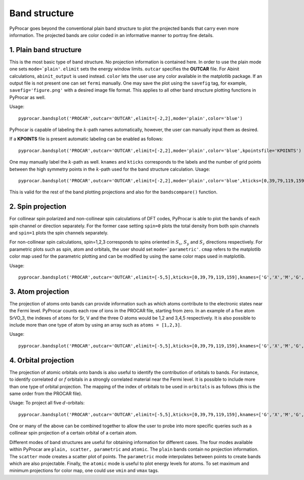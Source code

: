 Band structure
===================

PyProcar goes beyond the conventional plain band structure to plot the projected bands that carry even more information. The projected bands are color coded in an informative manner to portray fine details. 

=======================
1. Plain band structure
=======================

This is the most basic type of band structure. No projection information is contained here. In order to use the plain mode one sets ``mode=`plain'``. ``elimit`` sets the energy window limits. ``outcar`` specifies the **OUTCAR** file. For Abinit calculations, ``abinit_output`` is used instead. ``color`` lets the user use any color available in the matplotlib package. If an output file is not present one can set ``fermi`` manually. One may save the plot using the ``savefig`` tag, for example, ``savefig='figure.png'`` with a desired image file format. This applies to all other band structure plotting functions in PyProcar as well. 

Usage::

	pyprocar.bandsplot('PROCAR',outcar='OUTCAR',elimit=[-2,2],mode='plain',color='blue') 

PyProcar is capable of labeling the :math:`k`-path names automatically, however, the user can manually input them as desired. 

If a **KPOINTS** file is present automatic labeling can be enabled as follows::

	pyprocar.bandsplot('PROCAR',outcar='OUTCAR',elimit=[-2,2],mode='plain',color='blue',kpointsfile='KPOINTS')

One may manually label the :math:`k`-path as well. ``knames`` and ``kticks`` corresponds to the labels and the number of grid points between the high symmetry points in the :math:`k`-path used for the band structure calculation. Usage::

	pyprocar.bandsplot('PROCAR',outcar='OUTCAR',elimit=[-2,2],mode='plain',color='blue',kticks=[0,39,79,119,159],knames=['G','X','M','G','R'])

This is valid for the rest of the band plotting projections and also for the ``bandscompare()`` function.

==================
2. Spin projection
==================

For collinear spin polarized and non-collinear spin calculations of DFT codes, PyProcar is able to plot the bands of each spin channel or direction separately. For the former case setting ``spin=0`` plots the total density from both spin channels and ``spin=1`` plots the spin channels separately. 

For non-collinear spin calculations, spin=1,2,3 corresponds to spins oriented in :math:`S_x`, :math:`S_y` and :math:`S_z` directions respectively. For parametric plots such as spin, atom and orbitals, the user should set ``mode=`parametric'``. ``cmap`` refers to the matplotlib color map used for the parametric plotting and can be modified by using the same color maps used in matplotlib.

Usage::

	pyprocar.bandsplot('PROCAR',outcar='OUTCAR',elimit=[-5,5],kticks=[0,39,79,119,159],knames=['G','X','M','G','R'],cmap='jet',mode='parametric',spin=1)

==================
3. Atom projection
==================

The projection of atoms onto bands can provide information such as which atoms contribute to the electronic states near the Fermi level. PyProcar counts each row of ions in the PROCAR file, starting from zero. In an example of a five atom SrVO_3, the indexes of ``atoms`` for Sr, V and the three O atoms would be 1,2 and 3,4,5 respectively. It is also possible to include more than one type of atom by using an array such as ``atoms = [1,2,3]``.

Usage::

	pyprocar.bandsplot('PROCAR',outcar='OUTCAR',elimit=[-5,5],kticks=[0,39,79,119,159],knames=['G','X','M','G','R'],cmap='jet', mode='parametric',atoms=[1])

=====================
4. Orbital projection
=====================

The projection of atomic orbitals onto bands is also useful to identify the contribution of orbitals to bands. For instance, to identify correlated :math:`d` or :math:`f` orbitals in a strongly correlated material near the Fermi level. It is possible to include more than one type of orbital projection. The mapping of the index of orbitals to be used in ``orbitals`` is as follows (this is the same order from the PROCAR file). 

.. image:: orbitals.png

Usage: To project all five :math:`d`-orbitals:: 

	pyprocar.bandsplot('PROCAR',outcar='OUTCAR',elimit=[-5,5],kticks=[0,39,79,119,159],knames=['G','X','M','G','R'],cmap='jet',mode='parametric',orbitals=[4,5,6,7,8])

One or many of the above can be combined together to allow the user to probe into more specific queries such as a collinear spin projection of a certain orbital of a certain atom. 

Different modes of band structures are useful for obtaining information for different cases. The four modes available within PyProcar are ``plain, scatter, parametric`` and ``atomic``. The ``plain`` bands contain no projection information. The ``scatter`` mode creates a scatter plot of points. The ``parametric`` mode interpolates between points to create bands which are also projectable. Finally, the ``atomic`` mode is useful to plot energy levels for atoms. To  set  maximum  and  minimum  projections  for  color  map,  one  could  use ``vmin`` and ``vmax`` tags.



